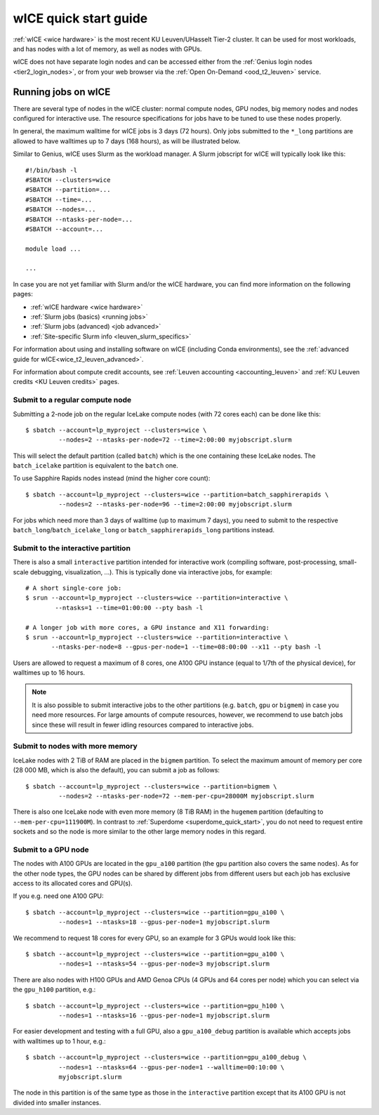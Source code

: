 .. _wice_t2_leuven:

======================
wICE quick start guide
======================

:ref:`wICE <wice hardware>` is the most recent KU Leuven/UHasselt Tier-2 cluster.
It can be used for most workloads, and has nodes with a lot of memory, as well as
nodes with GPUs.

wICE does not have separate login nodes and can be accessed either from the
:ref:`Genius login nodes <tier2_login_nodes>`, or from your web browser via the
:ref:`Open On-Demand <ood_t2_leuven>` service.

.. _running jobs on wice:

Running jobs on wICE
--------------------

There are several type of nodes in the wICE cluster: normal compute nodes, GPU nodes,
big memory nodes and nodes configured for interactive use.
The resource specifications for jobs have to be tuned to use these nodes properly.

In general, the maximum walltime for wICE jobs is 3 days (72 hours).
Only jobs submitted to the ``*_long`` partitions are allowed to have
walltimes up to  7 days (168 hours), as will be illustrated below.

Similar to Genius, wICE uses Slurm as the workload manager.
A Slurm jobscript for wICE will typically look like this:

::

    #!/bin/bash -l
    #SBATCH --clusters=wice
    #SBATCH --partition=...
    #SBATCH --time=...
    #SBATCH --nodes=...
    #SBATCH --ntasks-per-node=...
    #SBATCH --account=...

    module load ...

    ...

In case you are not yet familiar with Slurm and/or the wICE hardware, you can find
more information on the following pages:

- :ref:`wICE hardware <wice hardware>`
- :ref:`Slurm jobs (basics) <running jobs>`
- :ref:`Slurm jobs (advanced) <job advanced>`
- :ref:`Site-specific Slurm info <leuven_slurm_specifics>`

For information about using and installing software on wICE (including Conda
environments), see the :ref:`advanced guide for wICE<wice_t2_leuven_advanced>`.

For information about compute credit accounts, see
:ref:`Leuven accounting <accounting_leuven>` and
:ref:`KU Leuven credits <KU Leuven credits>` pages.


.. _submit to wice compute node:

Submit to a regular compute node
~~~~~~~~~~~~~~~~~~~~~~~~~~~~~~~~

Submitting a 2-node job on the regular IceLake compute nodes (with 72 cores
each) can be done like this::

   $ sbatch --account=lp_myproject --clusters=wice \
            --nodes=2 --ntasks-per-node=72 --time=2:00:00 myjobscript.slurm

This will select the default partition (called ``batch``) which is the
one containing these IceLake nodes. The ``batch_icelake`` partition is
equivalent to the ``batch`` one.

To use Sapphire Rapids nodes instead (mind the higher core count)::

   $ sbatch --account=lp_myproject --clusters=wice --partition=batch_sapphirerapids \
            --nodes=2 --ntasks-per-node=96 --time=2:00:00 myjobscript.slurm

For jobs which need more than 3 days of walltime (up to maximum 7 days),
you need to submit to the respective ``batch_long``/``batch_icelake_long``
or ``batch_sapphirerapids_long`` partitions instead.


.. _submit to wice interactive node:

Submit to the interactive partition
~~~~~~~~~~~~~~~~~~~~~~~~~~~~~~~~~~~

There is also a small ``interactive`` partition intended for interactive work
(compiling software, post-processing, small-scale debugging, visualization,
...). This is typically done via interactive jobs, for example::

   # A short single-core job:
   $ srun --account=lp_myproject --clusters=wice --partition=interactive \
           --ntasks=1 --time=01:00:00 --pty bash -l

   # A longer job with more cores, a GPU instance and X11 forwarding:
   $ srun --account=lp_myproject --clusters=wice --partition=interactive \
          --ntasks-per-node=8 --gpus-per-node=1 --time=08:00:00 --x11 --pty bash -l

Users are allowed to request a maximum of 8 cores, one A100 GPU instance
(equal to 1/7th of the physical device), for walltimes up to 16 hours.

.. note::

   It is also possible to submit interactive jobs to the other partitions
   (e.g. ``batch``, ``gpu`` or ``bigmem``) in case you need more resources.
   For large amounts of compute resources, however, we recommend to use
   batch jobs since these will result in fewer idling resources
   compared to interactive jobs.


.. _submit to wice big memory node:

Submit to nodes with more memory
~~~~~~~~~~~~~~~~~~~~~~~~~~~~~~~~

IceLake nodes with 2 TiB of RAM are placed in the ``bigmem`` partition.
To select the maximum amount of memory per core (28 000 MB, which is also the
default), you can submit a job as follows::

   $ sbatch --account=lp_myproject --clusters=wice --partition=bigmem \
            --nodes=2 --ntasks-per-node=72 --mem-per-cpu=28000M myjobscript.slurm

There is also one IceLake node with even more memory (8 TiB RAM) in the
``hugemem`` partition (defaulting to ``--mem-per-cpu=111900M``).
In contrast to :ref:`Superdome <superdome_quick_start>`, you do not need to
request entire sockets and so the node is more similar to the other large
memory nodes in this regard.


.. _submit to wice GPU node:

Submit to a GPU node
~~~~~~~~~~~~~~~~~~~~

The nodes with A100 GPUs are located in the ``gpu_a100`` partition (the
``gpu`` partition also covers the same nodes). As for the other
node types, the GPU nodes can be shared by different jobs from different users
but each job has exclusive access to its allocated cores and GPU(s).

If you e.g. need one A100 GPU::

   $ sbatch --account=lp_myproject --clusters=wice --partition=gpu_a100 \
            --nodes=1 --ntasks=18 --gpus-per-node=1 myjobscript.slurm

We recommend to request 18 cores for every GPU, so an example for 3 GPUs
would look like this::

   $ sbatch --account=lp_myproject --clusters=wice --partition=gpu_a100 \
            --nodes=1 --ntasks=54 --gpus-per-node=3 myjobscript.slurm

There are also nodes with H100 GPUs and AMD Genoa CPUs (4 GPUs and 64 cores
per node) which you can select via the ``gpu_h100`` partition, e.g.::

   $ sbatch --account=lp_myproject --clusters=wice --partition=gpu_h100 \
            --nodes=1 --ntasks=16 --gpus-per-node=1 myjobscript.slurm

For easier development and testing with a full GPU, also a ``gpu_a100_debug``
partition is available which accepts jobs with walltimes up to 1 hour,
e.g.::

   $ sbatch --account=lp_myproject --clusters=wice --partition=gpu_a100_debug \
            --nodes=1 --ntasks=64 --gpus-per-node=1 --walltime=00:10:00 \
            myjobscript.slurm

The node in this partition is of the same type as those in the ``interactive``
partition except that its A100 GPU is not divided into smaller instances.

